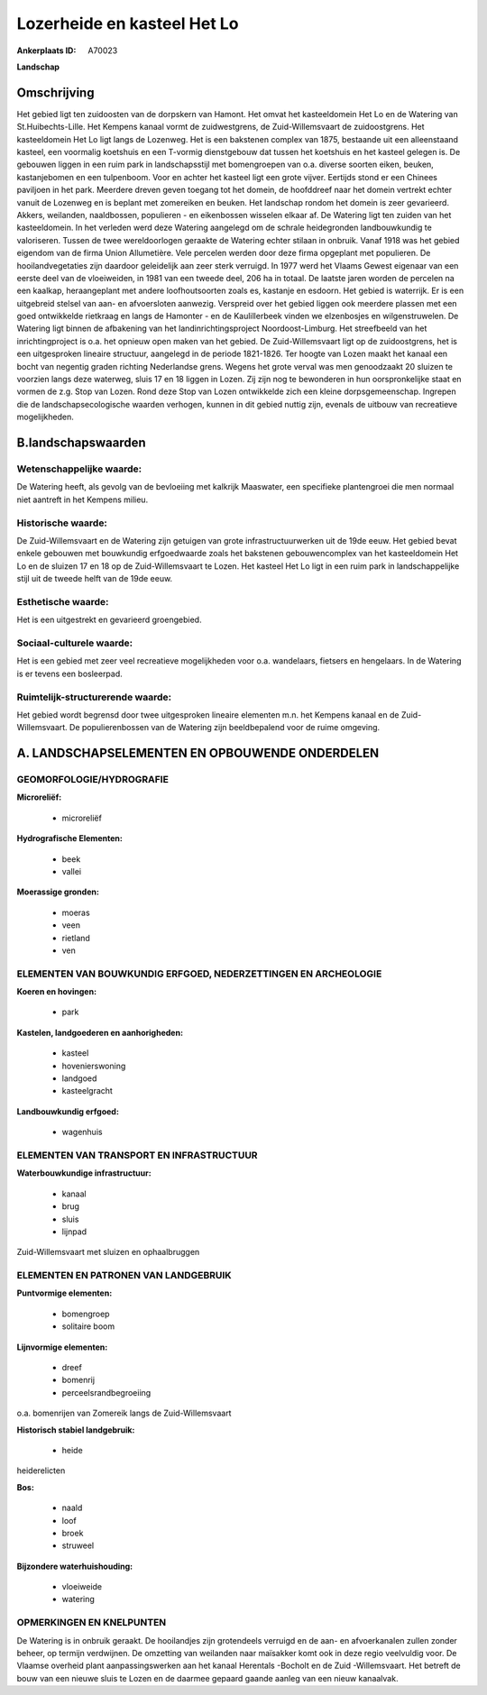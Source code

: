 Lozerheide en kasteel Het Lo
============================

:Ankerplaats ID: A70023


**Landschap**



Omschrijving
------------

Het gebied ligt ten zuidoosten van de dorpskern van Hamont. Het omvat
het kasteeldomein Het Lo en de Watering van St.Huibechts-Lille. Het
Kempens kanaal vormt de zuidwestgrens, de Zuid-Willemsvaart de
zuidoostgrens. Het kasteeldomein Het Lo ligt langs de Lozenweg. Het is
een bakstenen complex van 1875, bestaande uit een alleenstaand kasteel,
een voormalig koetshuis en een T-vormig dienstgebouw dat tussen het
koetshuis en het kasteel gelegen is. De gebouwen liggen in een ruim park
in landschapsstijl met bomengroepen van o.a. diverse soorten eiken,
beuken, kastanjebomen en een tulpenboom. Voor en achter het kasteel ligt
een grote vijver. Eertijds stond er een Chinees paviljoen in het park.
Meerdere dreven geven toegang tot het domein, de hoofddreef naar het
domein vertrekt echter vanuit de Lozenweg en is beplant met zomereiken
en beuken. Het landschap rondom het domein is zeer gevarieerd. Akkers,
weilanden, naaldbossen, populieren - en eikenbossen wisselen elkaar af.
De Watering ligt ten zuiden van het kasteeldomein. In het verleden werd
deze Watering aangelegd om de schrale heidegronden landbouwkundig te
valoriseren. Tussen de twee wereldoorlogen geraakte de Watering echter
stilaan in onbruik. Vanaf 1918 was het gebied eigendom van de firma
Union Allumetière. Vele percelen werden door deze firma opgeplant met
populieren. De hooilandvegetaties zijn daardoor geleidelijk aan zeer
sterk verruigd. In 1977 werd het Vlaams Gewest eigenaar van een eerste
deel van de vloeiweiden, in 1981 van een tweede deel, 206 ha in totaal.
De laatste jaren worden de percelen na een kaalkap, heraangeplant met
andere loofhoutsoorten zoals es, kastanje en esdoorn. Het gebied is
waterrijk. Er is een uitgebreid stelsel van aan- en afvoersloten
aanwezig. Verspreid over het gebied liggen ook meerdere plassen met een
goed ontwikkelde rietkraag en langs de Hamonter - en de Kaulillerbeek
vinden we elzenbosjes en wilgenstruwelen. De Watering ligt binnen de
afbakening van het landinrichtingsproject Noordoost-Limburg. Het
streefbeeld van het inrichtingproject is o.a. het opnieuw open maken van
het gebied. De Zuid-Willemsvaart ligt op de zuidoostgrens, het is een
uitgesproken lineaire structuur, aangelegd in de periode 1821-1826. Ter
hoogte van Lozen maakt het kanaal een bocht van negentig graden richting
Nederlandse grens. Wegens het grote verval was men genoodzaakt 20
sluizen te voorzien langs deze waterweg, sluis 17 en 18 liggen in Lozen.
Zij zijn nog te bewonderen in hun oorspronkelijke staat en vormen de
z.g. Stop van Lozen. Rond deze Stop van Lozen ontwikkelde zich een
kleine dorpsgemeenschap. Ingrepen die de landschapsecologische waarden
verhogen, kunnen in dit gebied nuttig zijn, evenals de uitbouw van
recreatieve mogelijkheden.



B.landschapswaarden
-------------------


Wetenschappelijke waarde:
~~~~~~~~~~~~~~~~~~~~~~~~~

De Watering heeft, als gevolg van de bevloeiing met kalkrijk
Maaswater, een specifieke plantengroei die men normaal niet aantreft in
het Kempens milieu.

Historische waarde:
~~~~~~~~~~~~~~~~~~~


De Zuid-Willemsvaart en de Watering zijn getuigen van grote
infrastructuurwerken uit de 19de eeuw. Het gebied bevat enkele gebouwen
met bouwkundig erfgoedwaarde zoals het bakstenen gebouwencomplex van het
kasteeldomein Het Lo en de sluizen 17 en 18 op de Zuid-Willemsvaart te
Lozen. Het kasteel Het Lo ligt in een ruim park in landschappelijke
stijl uit de tweede helft van de 19de eeuw.

Esthetische waarde:
~~~~~~~~~~~~~~~~~~~

Het is een uitgestrekt en gevarieerd groengebied.


Sociaal-culturele waarde:
~~~~~~~~~~~~~~~~~~~~~~~~~


Het is een gebied met zeer veel
recreatieve mogelijkheden voor o.a. wandelaars, fietsers en hengelaars.
In de Watering is er tevens een bosleerpad.

Ruimtelijk-structurerende waarde:
~~~~~~~~~~~~~~~~~~~~~~~~~~~~~~~~~

Het gebied wordt begrensd door twee uitgesproken lineaire elementen
m.n. het Kempens kanaal en de Zuid-Willemsvaart. De populierenbossen van
de Watering zijn beeldbepalend voor de ruime omgeving.



A. LANDSCHAPSELEMENTEN EN OPBOUWENDE ONDERDELEN
-----------------------------------------------



GEOMORFOLOGIE/HYDROGRAFIE
~~~~~~~~~~~~~~~~~~~~~~~~~

**Microreliëf:**

 * microreliëf


**Hydrografische Elementen:**

 * beek
 * vallei


**Moerassige gronden:**

 * moeras
 * veen
 * rietland
 * ven



ELEMENTEN VAN BOUWKUNDIG ERFGOED, NEDERZETTINGEN EN ARCHEOLOGIE
~~~~~~~~~~~~~~~~~~~~~~~~~~~~~~~~~~~~~~~~~~~~~~~~~~~~~~~~~~~~~~~

**Koeren en hovingen:**

 * park


**Kastelen, landgoederen en aanhorigheden:**

 * kasteel
 * hovenierswoning
 * landgoed
 * kasteelgracht


**Landbouwkundig erfgoed:**

 * wagenhuis



ELEMENTEN VAN TRANSPORT EN INFRASTRUCTUUR
~~~~~~~~~~~~~~~~~~~~~~~~~~~~~~~~~~~~~~~~~

**Waterbouwkundige infrastructuur:**

 * kanaal
 * brug
 * sluis
 * lijnpad


Zuid-Willemsvaart met sluizen en ophaalbruggen

ELEMENTEN EN PATRONEN VAN LANDGEBRUIK
~~~~~~~~~~~~~~~~~~~~~~~~~~~~~~~~~~~~~

**Puntvormige elementen:**

 * bomengroep
 * solitaire boom


**Lijnvormige elementen:**

 * dreef
 * bomenrij
 * perceelsrandbegroeiing

o.a. bomenrijen van Zomereik langs de Zuid-Willemsvaart

**Historisch stabiel landgebruik:**

 * heide


heiderelicten

**Bos:**

 * naald
 * loof
 * broek
 * struweel


**Bijzondere waterhuishouding:**

 * vloeiweide
 * watering



OPMERKINGEN EN KNELPUNTEN
~~~~~~~~~~~~~~~~~~~~~~~~~

De Watering is in onbruik geraakt. De hooilandjes zijn grotendeels
verruigd en de aan- en afvoerkanalen zullen zonder beheer, op termijn
verdwijnen. De omzetting van weilanden naar maïsakker komt ook in deze
regio veelvuldig voor. De Vlaamse overheid plant aanpassingswerken aan
het kanaal Herentals -Bocholt en de Zuid -Willemsvaart. Het betreft de
bouw van een nieuwe sluis te Lozen en de daarmee gepaard gaande aanleg
van een nieuw kanaalvak.
